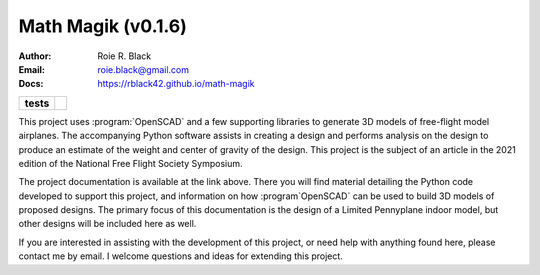 Math Magik (v0.1.6)
####################
:Author:    Roie R. Black
:Email: roie.black@gmail.com
:Docs:      https://rblack42.github.io/math-magik

..  start-badges

.. list-table::
    :stub-columns: 1

    * - tests
      - | |github| |travis| |appveyor| |coverage|

.. |github| image:: https://github.com/rblack42/math-magik/actions/workflows/python-app.yml/badge.svg
    :alt: Github Workflows
    :target: https://github.com/rblack42/math-magik

.. |travis| image:: https://travis-ci.com/rblack42/math-magik.svg?branch=main
    :alt: Travis-CI Build Status
    :target: https://travis-ci.com/rblack42/math-magik

.. |appveyor| image:: https://ci.appveyor.com/api/projects/status/pevivsa6n5adw5lw?svg=true
    :alt: AppVeyor Build Status
    :target: https://ci.appveyor.com/project/rblack42/math-magik


.. |coverage| image:: https://coveralls.io/repos/github/rblack42/math-magik/badge.svg?branch=main
    :target: https://coveralls.io/github/rblack42/math-magik?branch=main
    :alt: Code Coverage"

..  image:: rst/_static/lpp.gif
    :align: center
    :width: 600

.. end-badges

This project uses :program:`OpenSCAD` and a few supporting libraries to generate 3D models
of free-flight model airplanes. The accompanying Python software assists
in creating a design and performs analysis on the design to produce an estimate
of the weight and center of gravity of the design. This project is the subject
of an article in the 2021 edition of the National Free Flight Society
Symposium.

The project documentation is available at the link above. There you will find
material detailing the Python code developed to support this project, and
information on how :program`OpenSCAD` can be used to build 3D models of proposed designs.
The primary focus of this documentation is the design of a Limited Pennyplane
indoor model, but other designs will be included here as well.

If you are interested in assisting with the development of this project, or
need help with anything found here, please contact me by email. I welcome
questions and ideas for extending this project.






